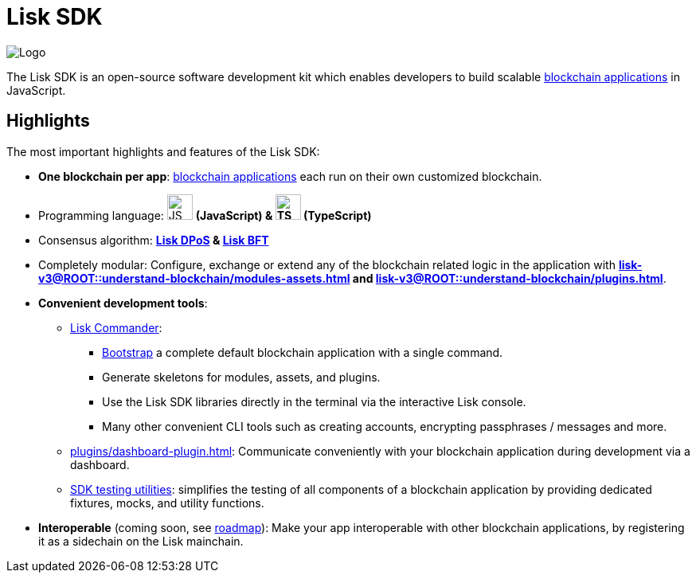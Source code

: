 = Lisk SDK
:docs_general: lisk-v3@ROOT::

:url_lisk_roadmap: https://lisk.com/roadmap

:url_blockchain_apps: {docs_general}understand-blockchain/index.adoc#blockchain-applications
:url_protocol_dpos: {docs_general}understand-blockchain/lisk-protocol/consensus-algorithm.adoc#lisk-dpos
:url_protocol_bft: {docs_general}understand-blockchain/lisk-protocol/consensus-algorithm.adoc#lisk-bft
:url_references_commander: references/lisk-commander/index.adoc
:url_references_dashboard_plugin: plugins/dashboard-plugin.adoc
:url_references_test_suite: references/test-utils.adoc
:url_guides_dashboard: {docs_general}build-blockchain/using-dashboard.adoc
:url_guides_setup_bootstrapping: {docs_general}build-blockchain/create-blockchain-app.adoc#initializing-a-new-blockchain-application
:url_introduction_modules: {docs_general}understand-blockchain/modules-assets.adoc
:url_introduction_plugins: {docs_general}understand-blockchain/plugins.adoc

image::banner_sdk.png[Logo]

****
The Lisk SDK is an open-source software development kit which enables developers to build scalable xref:{url_blockchain_apps}[blockchain applications] in JavaScript.
****

== Highlights

The most important highlights and features of the Lisk SDK:

* **One blockchain per app**: xref:{url_blockchain_apps}[blockchain applications] each run on their own customized blockchain.
* Programming language: image:js-logo.png[JS logo, 32] **(JavaScript) & image:ts-logo.png[TS logo, 32] (TypeScript)**
* Consensus algorithm: *xref:{url_protocol_dpos}[Lisk DPoS] & xref:{url_protocol_bft}[Lisk BFT]*
* Completely modular: Configure, exchange or extend any of the blockchain related logic in the application with *xref:{url_introduction_modules}[] and xref:{url_introduction_plugins}[]*.
* *Convenient development tools*:
** xref:{url_references_commander}[Lisk Commander]:
*** xref:{url_guides_setup_bootstrapping}[Bootstrap] a complete default blockchain application with a single command.
*** Generate skeletons for modules, assets, and plugins.
*** Use the Lisk SDK libraries directly in the terminal via the interactive Lisk console.
*** Many other convenient CLI tools such as creating accounts, encrypting passphrases / messages and more.
** xref:{url_references_dashboard_plugin}[]: Communicate conveniently with your blockchain application during development via a dashboard.
** xref:{url_references_test_suite}[SDK testing utilities]: simplifies the testing of all components of a blockchain application by providing dedicated fixtures, mocks, and utility functions.
* *Interoperable* (coming soon, see {url_lisk_roadmap}[roadmap^]): Make your app interoperable with other blockchain applications, by registering it as a sidechain on the Lisk mainchain.
